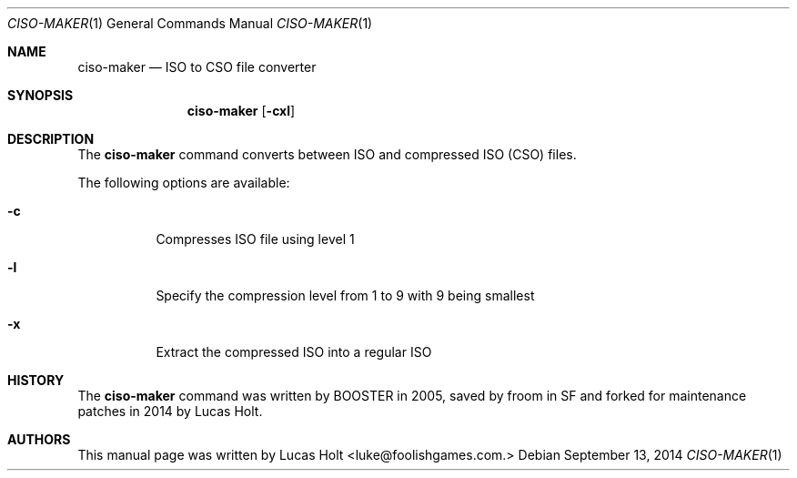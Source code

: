.\" Copyright (c) 2014 Lucas Holt
.\" All rights reserved.
.\"
.Dd September 13, 2014
.Dt CISO-MAKER 1
.Os
.Sh NAME
.Nm ciso-maker
.Nd "ISO to CSO file converter"
.Sh SYNOPSIS
.Nm
.Op Fl cxl
.Sh DESCRIPTION
The
.Nm
command converts between ISO and compressed ISO (CSO) files.
.Pp
The following options are available:
.Bl -tag -width indent
.It Fl c
Compresses ISO file using level 1
.It Fl l
Specify the compression level from 1 to 9 with 9 being smallest
.It Fl x
Extract the compressed ISO into a regular ISO
.Sh HISTORY
The
.Nm
command was written by BOOSTER in 2005, saved by froom
in SF and forked for maintenance patches in 2014 by
Lucas Holt.
.Sh AUTHORS
This manual page was written by 
.An Lucas Holt Aq luke@foolishgames.com.
